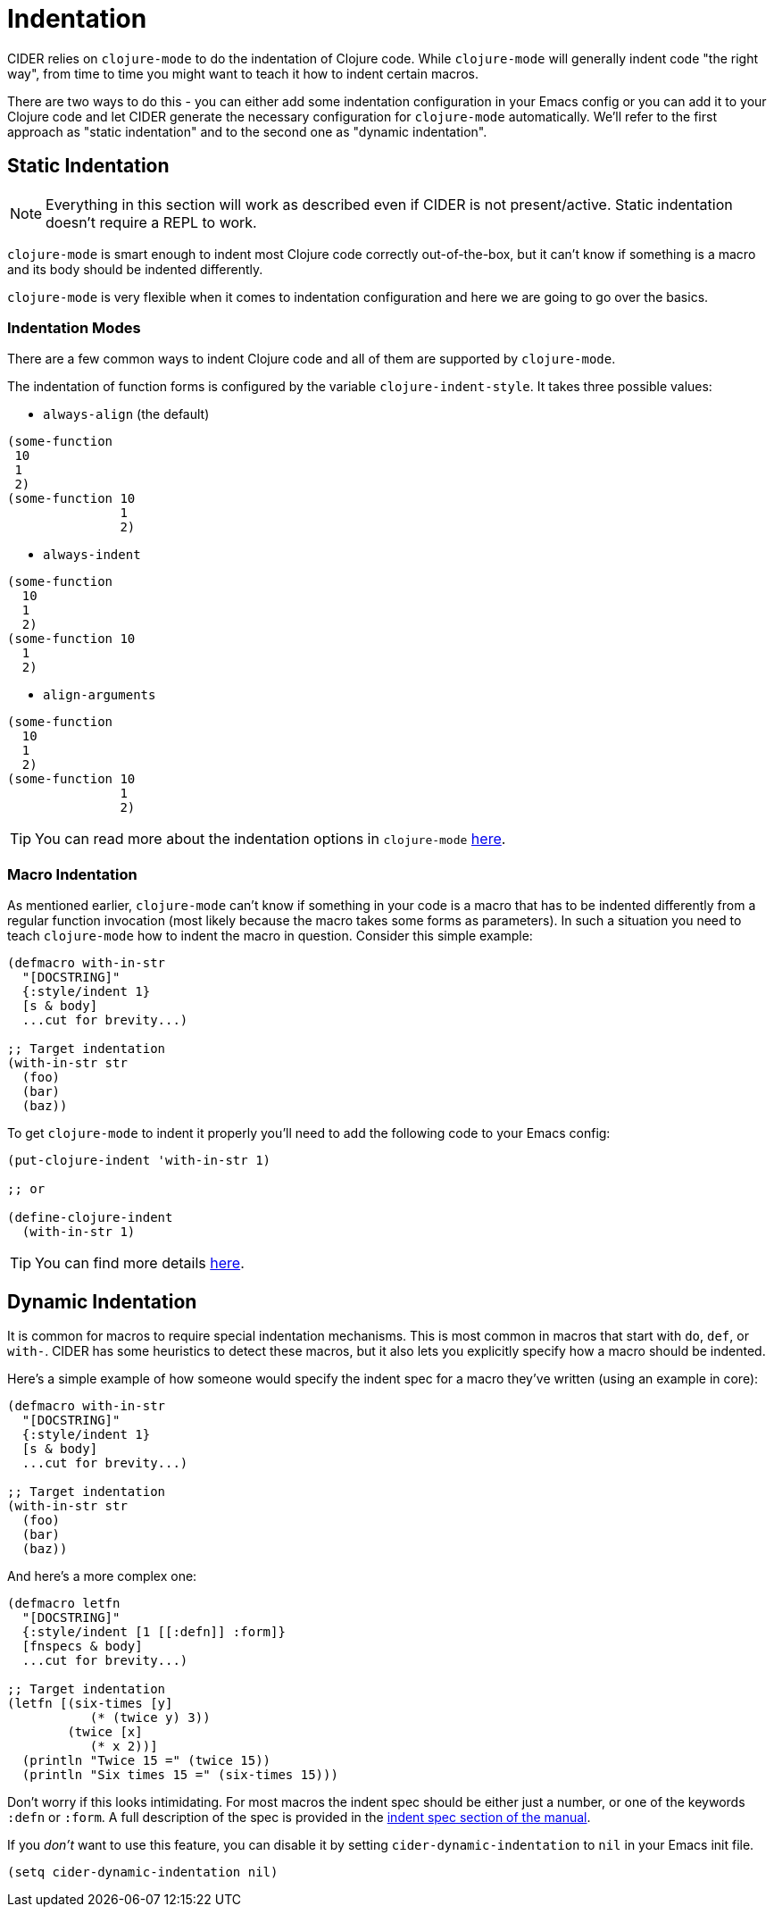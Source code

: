 = Indentation

CIDER relies on `clojure-mode` to do the indentation of Clojure code. While `clojure-mode` will generally indent code "the right way", from time to time you might want to teach it how to indent certain macros.

There are two ways to do this - you can either add some indentation configuration in your Emacs config or you can add it to your Clojure code and let CIDER generate the necessary configuration for `clojure-mode` automatically. We'll refer to the first approach as "static indentation" and to the second one as "dynamic indentation".

== Static Indentation

NOTE: Everything in this section will work as described even if CIDER is not present/active. Static indentation doesn't require a REPL to work.

`clojure-mode` is smart enough to indent most Clojure code correctly out-of-the-box, but it can't know if something is a macro and its body should be indented differently.

`clojure-mode` is very flexible when it comes to indentation configuration and here we are going to go over the basics.

=== Indentation Modes

There are a few common ways to indent Clojure code and all of them are supported by `clojure-mode`.

The indentation of function forms is configured by the variable `clojure-indent-style`. It takes three possible values:

- `always-align` (the default)

[source,clojure]
----
(some-function
 10
 1
 2)
(some-function 10
               1
               2)
----

- `always-indent`

[source,clojure]
----
(some-function
  10
  1
  2)
(some-function 10
  1
  2)
----

- `align-arguments`

[source,clojure]
----
(some-function
  10
  1
  2)
(some-function 10
               1
               2)
----

TIP: You can read more about the indentation options in `clojure-mode` https://github.com/clojure-emacs/clojure-mode#indentation-options[here].

=== Macro Indentation

As mentioned earlier, `clojure-mode` can't know if something in your code is a macro that has to be indented differently from a regular function invocation (most likely because the macro takes some forms as parameters).  In such a situation you need to teach `clojure-mode` how to indent the macro in question. Consider this simple example:

[source,clojure]
----
(defmacro with-in-str
  "[DOCSTRING]"
  {:style/indent 1}
  [s & body]
  ...cut for brevity...)

;; Target indentation
(with-in-str str
  (foo)
  (bar)
  (baz))
----

To get `clojure-mode` to indent it properly you'll need to add the following code to your Emacs config:

[source,lisp]
----
(put-clojure-indent 'with-in-str 1)

;; or

(define-clojure-indent
  (with-in-str 1)
----

TIP: You can find more details https://github.com/clojure-emacs/clojure-mode#indentation-of-macro-forms[here].

== Dynamic Indentation

It is common for macros to require special indentation mechanisms. This is most common in macros that start with `do`, `def`, or `with-`.  CIDER has some heuristics to detect these macros, but it also lets you explicitly specify how a macro should be indented.

Here's a simple example of how someone would specify the indent spec for a macro they've written (using an example in core):

[source,clojure]
----
(defmacro with-in-str
  "[DOCSTRING]"
  {:style/indent 1}
  [s & body]
  ...cut for brevity...)

;; Target indentation
(with-in-str str
  (foo)
  (bar)
  (baz))
----

And here's a more complex one:

[source,clojure]
----
(defmacro letfn
  "[DOCSTRING]"
  {:style/indent [1 [[:defn]] :form]}
  [fnspecs & body]
  ...cut for brevity...)

;; Target indentation
(letfn [(six-times [y]
           (* (twice y) 3))
        (twice [x]
           (* x 2))]
  (println "Twice 15 =" (twice 15))
  (println "Six times 15 =" (six-times 15)))
----

Don't worry if this looks intimidating. For most macros the indent spec should be either just a number, or one of the keywords `:defn` or `:form`. A full description of the spec is provided in the xref:indent_spec.adoc[indent spec section of the manual].

If you _don't_ want to use this feature, you can disable it by setting `cider-dynamic-indentation` to `nil` in your Emacs init file.

[source,lisp]
----
(setq cider-dynamic-indentation nil)
----
